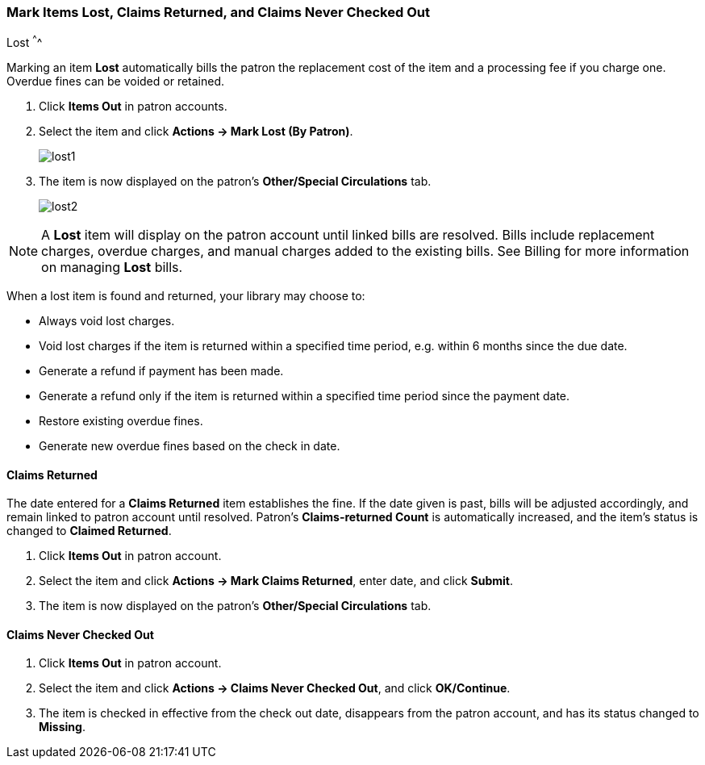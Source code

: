 Mark Items Lost, Claims Returned, and Claims Never Checked Out
~~~~~~~~~~~~~~~~~~~~~~~~~~~~~~~~~~~~~~~~~~~~~~~~~~~~~~~~~~~~~~
(((Mark Items Lost)))
(((Lost Items)))
(((Claims Returned)))
(((Claims Never Checked Out)))
Lost
^^^^

Marking an item *Lost* automatically bills the patron the replacement cost of the item and a processing fee if you charge one. Overdue fines can be voided or retained.

. Click *Items Out* in patron accounts.
. Select the item and click *Actions -> Mark Lost (By Patron)*.
+
image:images/circ/lost1.png[scaledwidth="75%"]
+
. The item is now displayed on the patron's  *Other/Special Circulations* tab.
+
image:images/circ/lost2.png[scaledwidth="75%"]

NOTE: A *Lost* item will display on the patron account until linked bills are resolved. Bills include replacement charges, overdue charges, and manual charges added to the existing bills. See Billing for more information on managing *Lost* bills.


When a lost item is found and returned, your library may choose to:

* Always void lost charges.

* Void lost charges if the item is returned within a specified time period, e.g. within 6 months since the due date.

* Generate a refund if payment has been made.

* Generate a refund only if the item is returned within a specified time period since the payment date.

* Restore existing overdue fines.

* Generate new overdue fines based on the check in date.

Claims Returned
^^^^^^^^^^^^^^^

The date entered for a *Claims Returned* item establishes the fine. If the date given is past, bills will be adjusted accordingly, and remain linked to patron account until resolved.  Patron's *Claims-returned Count* is automatically increased, and the item's status is changed to *Claimed Returned*.

. Click *Items Out* in patron account.
. Select the item and click *Actions -> Mark Claims Returned*, enter date, and click *Submit*.
. The item is now displayed on the patron's  *Other/Special Circulations* tab.

Claims Never Checked Out
^^^^^^^^^^^^^^^^^^^^^^^^

. Click *Items Out* in patron account.
. Select the item and click *Actions -> Claims Never Checked Out*, and click *OK/Continue*.
. The item is checked in effective from the check out date, disappears from the patron account, and has its status changed to *Missing*.
